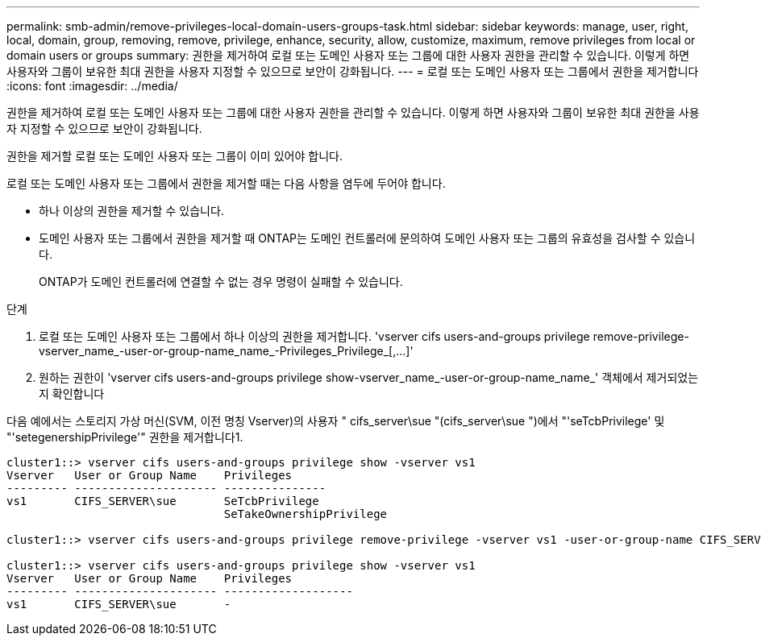 ---
permalink: smb-admin/remove-privileges-local-domain-users-groups-task.html 
sidebar: sidebar 
keywords: manage, user, right, local, domain, group, removing, remove, privilege, enhance, security, allow, customize, maximum, remove privileges from local or domain users or groups 
summary: 권한을 제거하여 로컬 또는 도메인 사용자 또는 그룹에 대한 사용자 권한을 관리할 수 있습니다. 이렇게 하면 사용자와 그룹이 보유한 최대 권한을 사용자 지정할 수 있으므로 보안이 강화됩니다. 
---
= 로컬 또는 도메인 사용자 또는 그룹에서 권한을 제거합니다
:icons: font
:imagesdir: ../media/


[role="lead"]
권한을 제거하여 로컬 또는 도메인 사용자 또는 그룹에 대한 사용자 권한을 관리할 수 있습니다. 이렇게 하면 사용자와 그룹이 보유한 최대 권한을 사용자 지정할 수 있으므로 보안이 강화됩니다.

권한을 제거할 로컬 또는 도메인 사용자 또는 그룹이 이미 있어야 합니다.

로컬 또는 도메인 사용자 또는 그룹에서 권한을 제거할 때는 다음 사항을 염두에 두어야 합니다.

* 하나 이상의 권한을 제거할 수 있습니다.
* 도메인 사용자 또는 그룹에서 권한을 제거할 때 ONTAP는 도메인 컨트롤러에 문의하여 도메인 사용자 또는 그룹의 유효성을 검사할 수 있습니다.
+
ONTAP가 도메인 컨트롤러에 연결할 수 없는 경우 명령이 실패할 수 있습니다.



.단계
. 로컬 또는 도메인 사용자 또는 그룹에서 하나 이상의 권한을 제거합니다. '+vserver cifs users-and-groups privilege remove-privilege-vserver_name_-user-or-group-name_name_-Privileges_Privilege_[,...]+'
. 원하는 권한이 'vserver cifs users-and-groups privilege show-vserver_name_-user-or-group-name_name_' 객체에서 제거되었는지 확인합니다


다음 예에서는 스토리지 가상 머신(SVM, 이전 명칭 Vserver)의 사용자 " cifs_server\sue "(cifs_server\sue ")에서 "'seTcbPrivilege' 및 "'setegenershipPrivilege'" 권한을 제거합니다1.

[listing]
----
cluster1::> vserver cifs users-and-groups privilege show -vserver vs1
Vserver   User or Group Name    Privileges
--------- --------------------- ---------------
vs1       CIFS_SERVER\sue       SeTcbPrivilege
                                SeTakeOwnershipPrivilege

cluster1::> vserver cifs users-and-groups privilege remove-privilege -vserver vs1 -user-or-group-name CIFS_SERVER\sue -privileges SeTcbPrivilege,SeTakeOwnershipPrivilege

cluster1::> vserver cifs users-and-groups privilege show -vserver vs1
Vserver   User or Group Name    Privileges
--------- --------------------- -------------------
vs1       CIFS_SERVER\sue       -
----